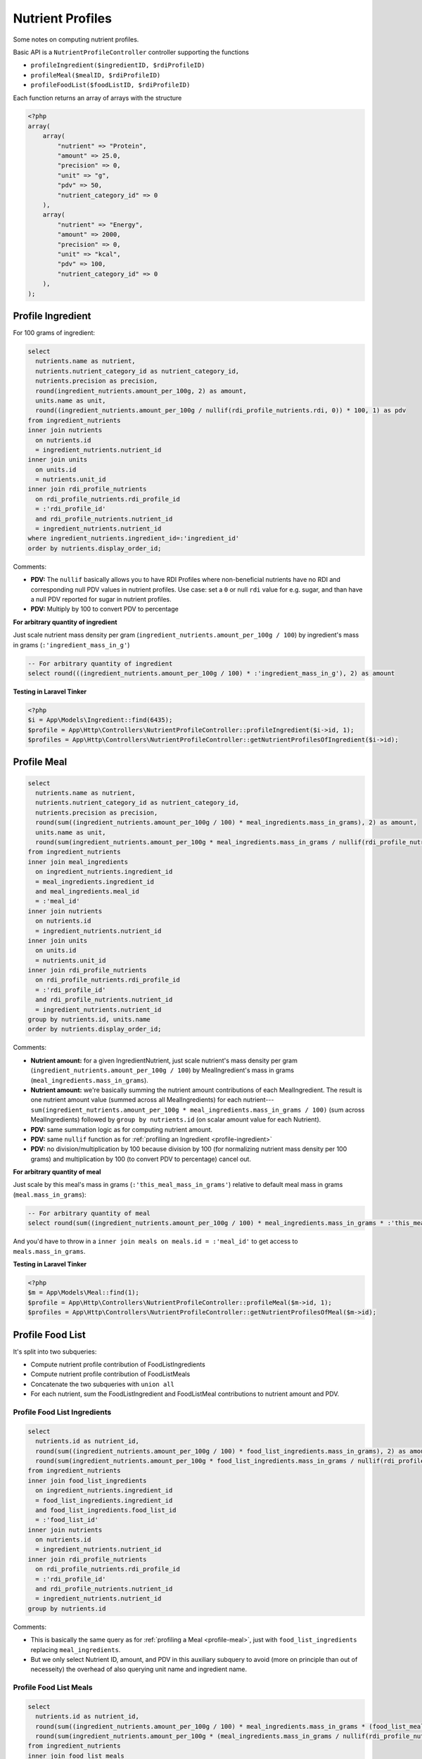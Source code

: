 Nutrient Profiles
=================

Some notes on computing nutrient profiles.

Basic API is a ``NutrientProfileController`` controller supporting the functions

- ``profileIngredient($ingredientID, $rdiProfileID)``
- ``profileMeal($mealID, $rdiProfileID)``
- ``profileFoodList($foodListID, $rdiProfileID)``

Each function returns an array of arrays with the structure

.. code-block:: php
    
    <?php
    array(
        array(
            "nutrient" => "Protein",
            "amount" => 25.0,
            "precision" => 0,
            "unit" => "g",
            "pdv" => 50,
            "nutrient_category_id" => 0
        ),
        array(
            "nutrient" => "Energy",
            "amount" => 2000,
            "precision" => 0,
            "unit" => "kcal",
            "pdv" => 100,
            "nutrient_category_id" => 0
        ),
    );


.. _profile-ingredient:

Profile Ingredient
------------------

For 100 grams of ingredient:

.. code-block:: sql

  select
    nutrients.name as nutrient,
    nutrients.nutrient_category_id as nutrient_category_id,
    nutrients.precision as precision,
    round(ingredient_nutrients.amount_per_100g, 2) as amount,
    units.name as unit,
    round((ingredient_nutrients.amount_per_100g / nullif(rdi_profile_nutrients.rdi, 0)) * 100, 1) as pdv
  from ingredient_nutrients
  inner join nutrients
    on nutrients.id
    = ingredient_nutrients.nutrient_id  
  inner join units
    on units.id
    = nutrients.unit_id
  inner join rdi_profile_nutrients
    on rdi_profile_nutrients.rdi_profile_id
    = :'rdi_profile_id'
    and rdi_profile_nutrients.nutrient_id
    = ingredient_nutrients.nutrient_id
  where ingredient_nutrients.ingredient_id=:'ingredient_id'
  order by nutrients.display_order_id;

Comments: 

- **PDV:** The ``nullif`` basically allows you to have RDI Profiles where non-beneficial nutrients have no RDI and corresponding null PDV values in nutrient profiles.
  Use case: set a ``0`` or null ``rdi`` value for e.g. sugar, and than have a null PDV reported for sugar in nutrient profiles.
- **PDV:** Multiply by 100 to convert PDV to percentage

**For arbitrary quantity of ingredient**

Just scale nutrient mass density per gram (``ingredient_nutrients.amount_per_100g / 100``) by ingredient's mass in grams (``:'ingredient_mass_in_g'``)

.. code-block:: sql

  -- For arbitrary quantity of ingredient
  select round(((ingredient_nutrients.amount_per_100g / 100) * :'ingredient_mass_in_g'), 2) as amount

**Testing in Laravel Tinker**

.. code-block:: php

  <?php
  $i = App\Models\Ingredient::find(6435);
  $profile = App\Http\Controllers\NutrientProfileController::profileIngredient($i->id, 1);
  $profiles = App\Http\Controllers\NutrientProfileController::getNutrientProfilesOfIngredient($i->id);

.. _profile-meal:

Profile Meal
------------

.. code-block:: sql

  select
    nutrients.name as nutrient,
    nutrients.nutrient_category_id as nutrient_category_id,
    nutrients.precision as precision,
    round(sum((ingredient_nutrients.amount_per_100g / 100) * meal_ingredients.mass_in_grams), 2) as amount,
    units.name as unit,
    round(sum(ingredient_nutrients.amount_per_100g * meal_ingredients.mass_in_grams / nullif(rdi_profile_nutrients.rdi, 0)), 1) as pdv
  from ingredient_nutrients
  inner join meal_ingredients
    on ingredient_nutrients.ingredient_id
    = meal_ingredients.ingredient_id
    and meal_ingredients.meal_id
    = :'meal_id'
  inner join nutrients
    on nutrients.id
    = ingredient_nutrients.nutrient_id  
  inner join units
    on units.id
    = nutrients.unit_id
  inner join rdi_profile_nutrients
    on rdi_profile_nutrients.rdi_profile_id
    = :'rdi_profile_id'
    and rdi_profile_nutrients.nutrient_id
    = ingredient_nutrients.nutrient_id
  group by nutrients.id, units.name
  order by nutrients.display_order_id;

Comments: 

- **Nutrient amount:** for a given IngredientNutrient, just scale nutrient's mass density per gram (``ingredient_nutrients.amount_per_100g / 100``) by MealIngredient's mass in grams (``meal_ingredients.mass_in_grams``).
- **Nutrient amount:** we're basically summing the nutrient amount contributions of each MealIngredient.
  The result is one nutrient amount value (summed across all MealIngredients) for each nutrient---``sum(ingredient_nutrients.amount_per_100g * meal_ingredients.mass_in_grams / 100)`` (sum across MealIngredients) followed by ``group by nutrients.id`` (on scalar amount value for each Nutrient).
- **PDV:** same summation logic as for computing nutrient amount.
- **PDV:** same ``nullif`` function as for :ref:`profiling an Ingredient <profile-ingredient>`
- **PDV:** no division/multiplication by 100 because division by 100 (for normalizing nutrient mass density per 100 grams) and multiplication by 100 (to convert PDV to percentage) cancel out.

**For arbitrary quantity of meal**

Just scale by this meal's mass in grams (``:'this_meal_mass_in_grams'``) relative to default meal mass in grams (``meal.mass_in_grams``):

.. code-block:: sql

  -- For arbitrary quantity of meal
  select round(sum((ingredient_nutrients.amount_per_100g / 100) * meal_ingredients.mass_in_grams * :'this_meal_mass_in_grams' / meals.mass_in_grams), 2) as amount,

And you'd have to throw in a ``inner join meals on meals.id = :'meal_id'`` to get access to ``meals.mass_in_grams``.

**Testing in Laravel Tinker**

.. code-block:: php

  <?php
  $m = App\Models\Meal::find(1);
  $profile = App\Http\Controllers\NutrientProfileController::profileMeal($m->id, 1);
  $profiles = App\Http\Controllers\NutrientProfileController::getNutrientProfilesOfMeal($m->id);


Profile Food List
-----------------

It's split into two subqueries:

- Compute nutrient profile contribution of FoodListIngredients
- Compute nutrient profile contribution of FoodListMeals
- Concatenate the two subqueries with ``union all``
- For each nutrient, sum the FoodListIngredient and FoodListMeal contributions to nutrient amount and PDV.

Profile Food List Ingredients
^^^^^^^^^^^^^^^^^^^^^^^^^^^^^

.. code-block:: sql

  select
    nutrients.id as nutrient_id,
    round(sum((ingredient_nutrients.amount_per_100g / 100) * food_list_ingredients.mass_in_grams), 2) as amount,
    round(sum(ingredient_nutrients.amount_per_100g * food_list_ingredients.mass_in_grams / nullif(rdi_profile_nutrients.rdi, 0)), 1) as pdv
  from ingredient_nutrients
  inner join food_list_ingredients
    on ingredient_nutrients.ingredient_id
    = food_list_ingredients.ingredient_id
    and food_list_ingredients.food_list_id
    = :'food_list_id'
  inner join nutrients
    on nutrients.id
    = ingredient_nutrients.nutrient_id  
  inner join rdi_profile_nutrients
    on rdi_profile_nutrients.rdi_profile_id
    = :'rdi_profile_id'
    and rdi_profile_nutrients.nutrient_id
    = ingredient_nutrients.nutrient_id
  group by nutrients.id

Comments:

- This is basically the same query as for :ref:`profiling a Meal <profile-meal>`, just with  ``food_list_ingredients`` replacing ``meal_ingredients``.
- But we only select Nutrient ID, amount, and PDV in this auxiliary subquery to avoid (more on principle than out of necesseity) the overhead of also querying unit name and ingredient name.

Profile Food List Meals
^^^^^^^^^^^^^^^^^^^^^^^

.. code-block:: sql

  select
    nutrients.id as nutrient_id,
    round(sum((ingredient_nutrients.amount_per_100g / 100) * meal_ingredients.mass_in_grams * (food_list_meals.mass_in_grams / meals.mass_in_grams)), 2) as amount,
    round(sum(ingredient_nutrients.amount_per_100g * (meal_ingredients.mass_in_grams / nullif(rdi_profile_nutrients.rdi, 0)) * (food_list_meals.mass_in_grams / meals.mass_in_grams)), 1) as pdv
  from ingredient_nutrients
  inner join food_list_meals
    on food_list_meals.food_list_id
    = :'food_list_id'
  inner join meals
    on food_list_meals.meal_id
    = meals.id
  inner join meal_ingredients
    on ingredient_nutrients.ingredient_id
    = meal_ingredients.ingredient_id
    and meal_ingredients.meal_id
    = food_list_meals.meal_id
  inner join nutrients
    on nutrients.id
    = ingredient_nutrients.nutrient_id  
  inner join rdi_profile_nutrients
    on rdi_profile_nutrients.rdi_profile_id
    = :'rdi_profile_id'
    and rdi_profile_nutrients.nutrient_id
    = ingredient_nutrients.nutrient_id
  group by nutrients.id

Comments:

- **Nutrient amount:** for a given IngredientNutrient, just scale nutrient's mass density per gram (``ingredient_nutrients.amount_per_100g / 100``) by:

  - MealIngredient's mass in grams (``meal_ingredients.mass_in_grams``)
  - FoodListMeal's mass relative to corresponding Meal's default mass (``food_list_meals.mass_in_grams / meals.mass_in_grams``)

  Otherwise the summation follows same logic as for :ref:`Profiling a Meal <profile-meal>`.

- **PDV:** besides additional scaling by FoodListMeal's mass relative to corresponding Meal's default mass, the logic is the same as for :ref:`Profiling a Meal <profile-meal>`.

Combining the subqueries
^^^^^^^^^^^^^^^^^^^^^^^^

.. code-block:: sql

  select
    nutrients.name,
    nutrients.nutrient_category_id as nutrient_category_id,
    nutrients.precision as precision,
    sum(result.amount) as amount,
    units.name,
    sum(result.pdv) as pdv
  from (
    -- FoodListIngredients subquery
    union all
    -- FoodListMeals subquery
  ) result
  inner join nutrients
    on nutrients.id
    = result.nutrient_id
  inner join units
    on units.id
    = nutrients.unit_id
  group by nutrients.id, units.name
  order by nutrients.display_order_id;

Comments:

- Nutrient and unit name are only added at this final stage.
- The union of the subqueries is arbitrarily called ``result``
- Sums of ``result.amount`` and ``result.pdv`` are grouped by ``nutrients.id`` to get desired effect of summing FoodListIngredient and FoodListMeal contributions to nutrient amount and PDV for each nutrient.

**Testing in Laravel Tinker**

.. code-block:: php

  <?php
  $fl = App\Models\FoodList::find(3);
  $profile = App\Http\Controllers\NutrientProfileController::profileFoodList($fl->id, 1);
  $profiles = App\Http\Controllers\NutrientProfileController::getNutrientProfilesOfFoodList($fl->id);
